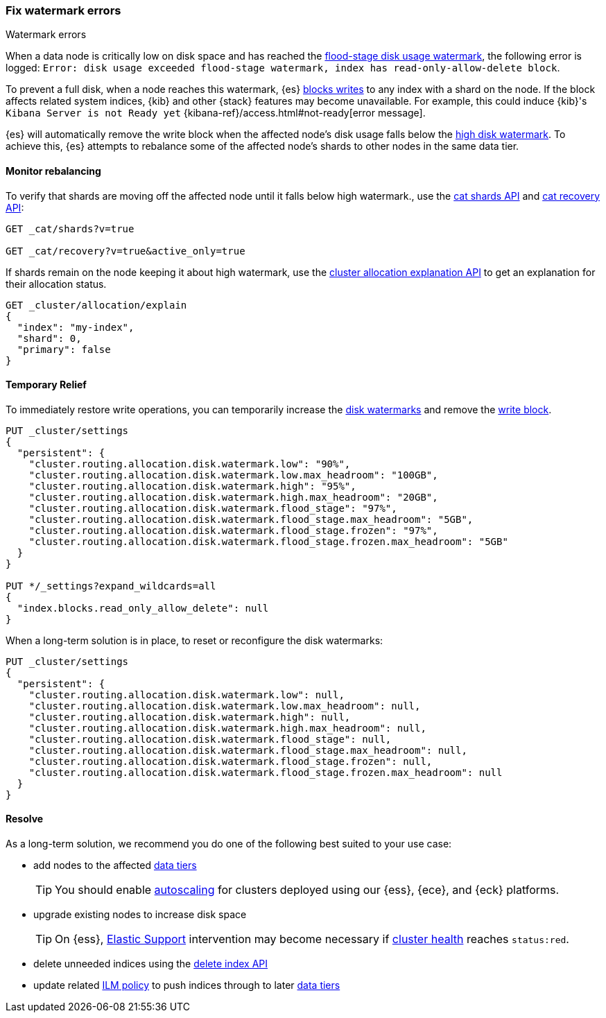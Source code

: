 [[fix-watermark-errors]]
=== Fix watermark errors

++++
<titleabbrev>Watermark errors</titleabbrev>
++++
:keywords: {es}, high watermark, low watermark, full disk, flood stage watermark

When a data node is critically low on disk space and has reached the
<<cluster-routing-flood-stage,flood-stage disk usage watermark>>, the following
error is logged: `Error: disk usage exceeded flood-stage watermark, index has read-only-allow-delete block`. 

To prevent a full disk, when a node reaches this watermark, {es} <<index-block-settings,blocks writes>>
to any index with a shard on the node. If the block affects related system
indices, {kib} and other {stack} features may become unavailable. For example, 
this could induce {kib}'s `Kibana Server is not Ready yet` 
{kibana-ref}/access.html#not-ready[error message]. 

{es} will automatically remove the write block when the affected node's disk
usage falls below the <<cluster-routing-watermark-high,high disk watermark>>. 
To achieve this, {es} attempts to rebalance some of the affected node's shards 
to other nodes in the same data tier.

[[fix-watermark-errors-rebalance]]
==== Monitor rebalancing

To verify that shards are moving off the affected node until it falls below high 
watermark., use the <<cat-shards,cat shards API>> and <<cat-recovery,cat recovery API>>: 

[source,console]
----
GET _cat/shards?v=true

GET _cat/recovery?v=true&active_only=true
----

If shards remain on the node keeping it about high watermark, use the 
<<cluster-allocation-explain,cluster allocation explanation API>> to get an 
explanation for their allocation status.

[source,console]
----
GET _cluster/allocation/explain
{
  "index": "my-index",
  "shard": 0,
  "primary": false
}
----
// TEST[s/^/PUT my-index\n/]
// TEST[s/"primary": false,/"primary": false/]

[[fix-watermark-errors-temporary]]
==== Temporary Relief

To immediately restore write operations, you can temporarily increase the 
<<disk-based-shard-allocation,disk watermarks>> and remove the 
<<index-block-settings,write block>>.

[source,console]
----
PUT _cluster/settings
{
  "persistent": {
    "cluster.routing.allocation.disk.watermark.low": "90%",
    "cluster.routing.allocation.disk.watermark.low.max_headroom": "100GB",
    "cluster.routing.allocation.disk.watermark.high": "95%",
    "cluster.routing.allocation.disk.watermark.high.max_headroom": "20GB",
    "cluster.routing.allocation.disk.watermark.flood_stage": "97%",
    "cluster.routing.allocation.disk.watermark.flood_stage.max_headroom": "5GB",
    "cluster.routing.allocation.disk.watermark.flood_stage.frozen": "97%",
    "cluster.routing.allocation.disk.watermark.flood_stage.frozen.max_headroom": "5GB"
  }
}

PUT */_settings?expand_wildcards=all
{
  "index.blocks.read_only_allow_delete": null
}
----
// TEST[s/^/PUT my-index\n/]

When a long-term solution is in place, to reset or reconfigure the disk watermarks:

[source,console]
----
PUT _cluster/settings
{
  "persistent": {
    "cluster.routing.allocation.disk.watermark.low": null,
    "cluster.routing.allocation.disk.watermark.low.max_headroom": null,
    "cluster.routing.allocation.disk.watermark.high": null,
    "cluster.routing.allocation.disk.watermark.high.max_headroom": null,
    "cluster.routing.allocation.disk.watermark.flood_stage": null,
    "cluster.routing.allocation.disk.watermark.flood_stage.max_headroom": null,
    "cluster.routing.allocation.disk.watermark.flood_stage.frozen": null,
    "cluster.routing.allocation.disk.watermark.flood_stage.frozen.max_headroom": null
  }
}
----

[[fix-watermark-errors-resolve]]
==== Resolve

As a long-term solution, we recommend you do one of the following best suited 
to your use case: 

* add nodes to the affected <<data-tiers,data tiers>>
+
TIP: You should enable <<xpack-autoscaling,autoscaling>> for clusters deployed using our {ess}, {ece}, and {eck} platforms.

* upgrade existing nodes to increase disk space
+
TIP: On {ess}, https://support.elastic.co[Elastic Support] intervention may 
become necessary if <<cluster-health,cluster health>> reaches `status:red`. 

* delete unneeded indices using the <<indices-delete-index,delete index API>>

* update related <<index-lifecycle-management,ILM policy>> to push indices 
through to later <<data-tiers,data tiers>>
